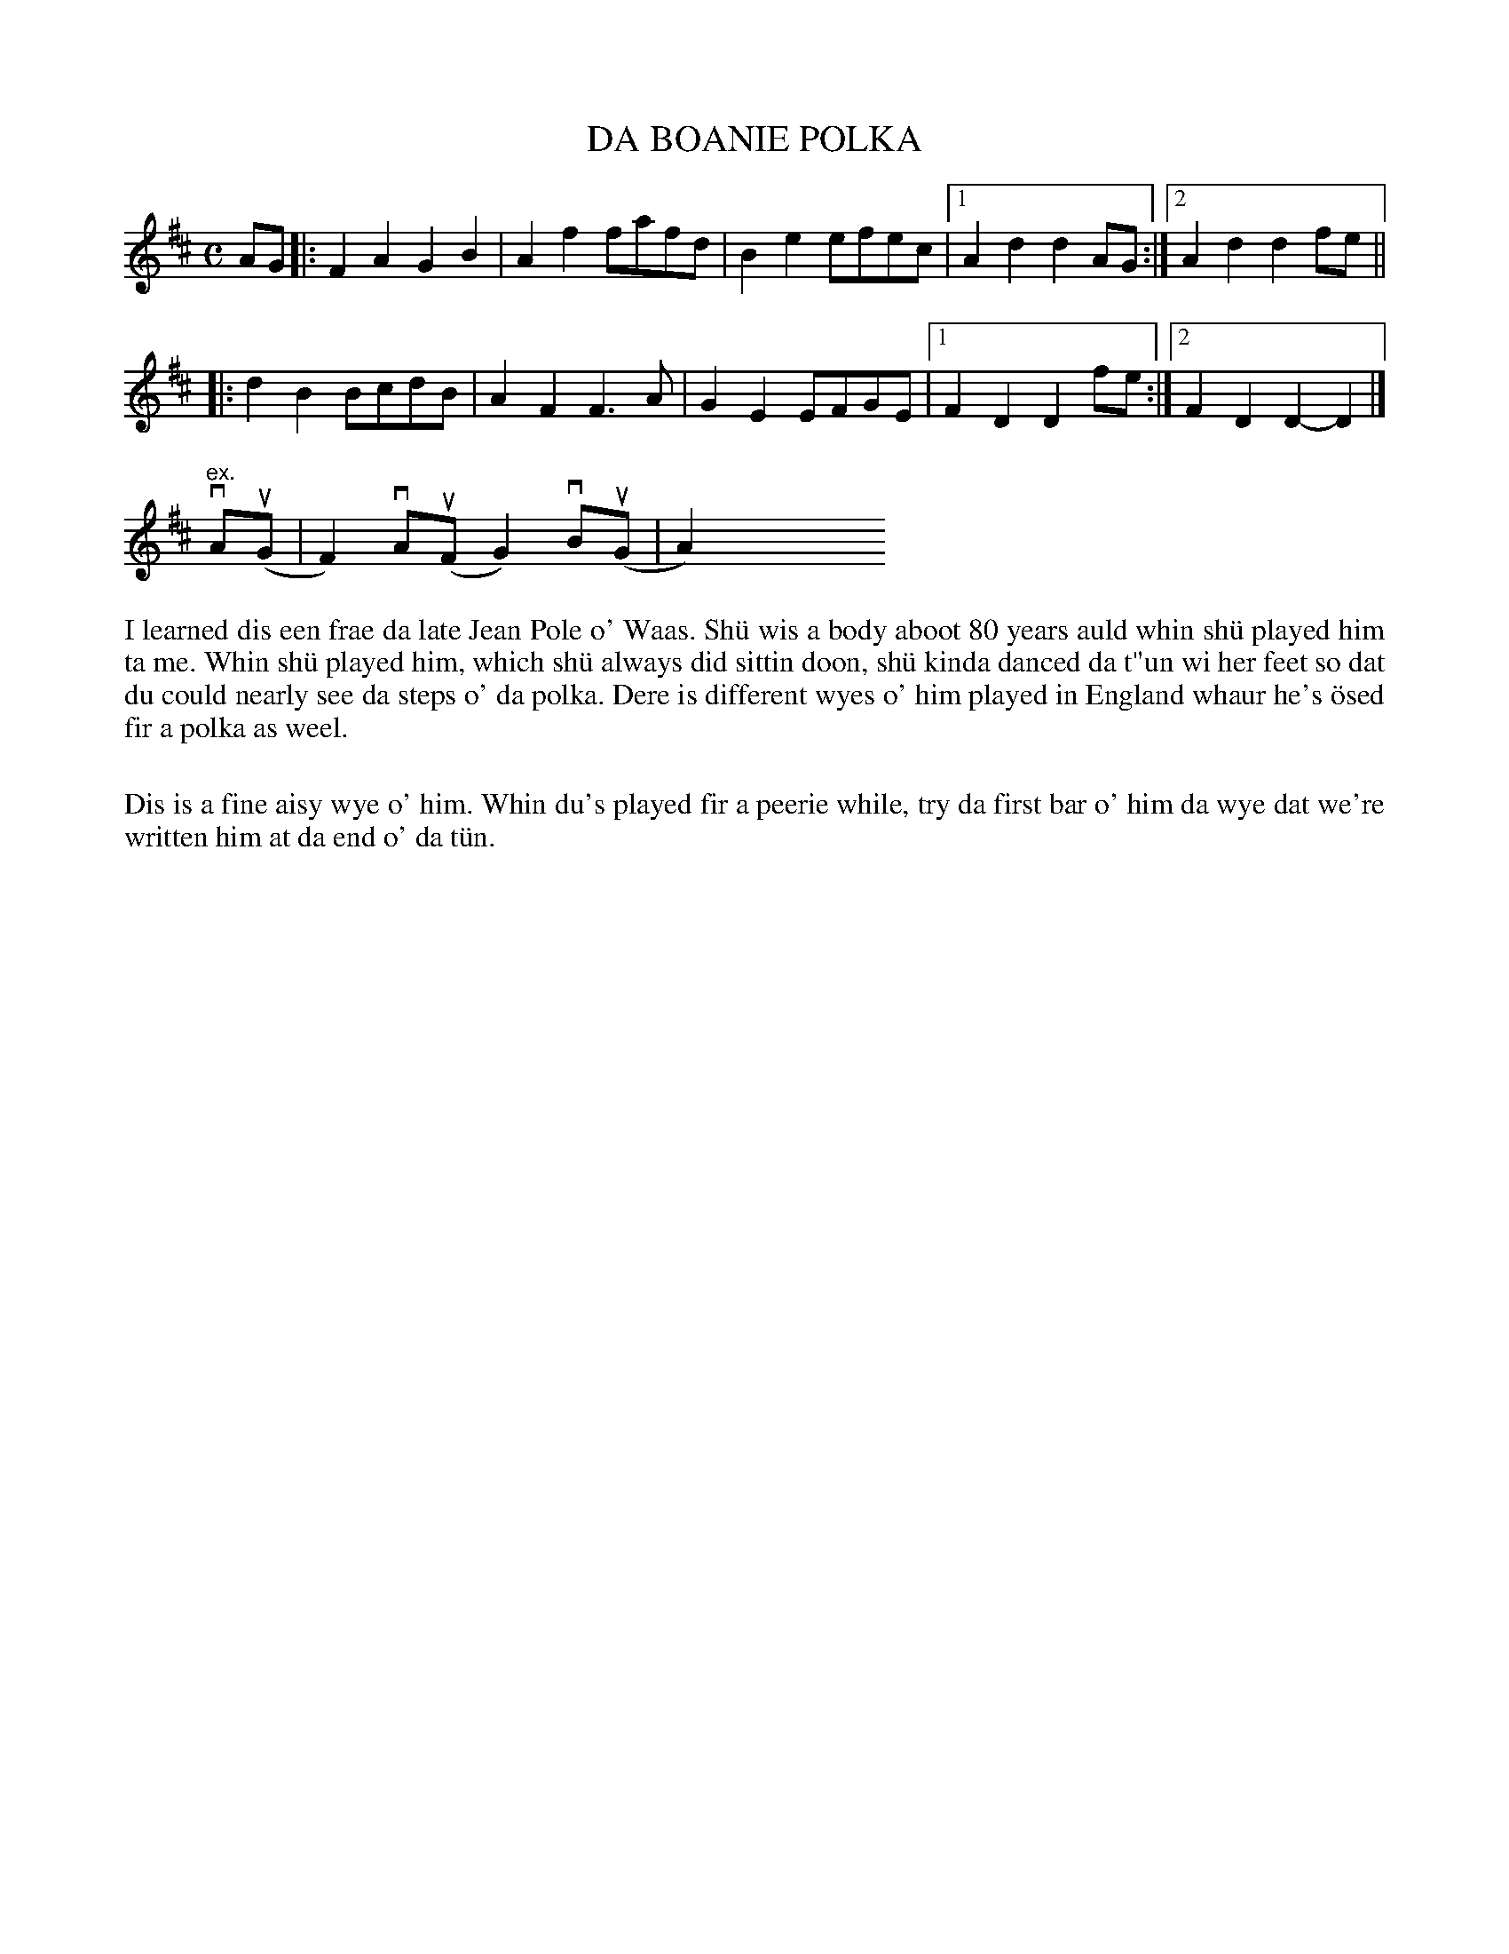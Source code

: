 X: 9
T: DA BOANIE POLKA
S: Tom Anderson
R: polka
B: Haand me doon da fiddle, 1979
Z: 2012 John Chambers <jc:trillian.mit.edu>
N: A variant of the Jenny Lind Polka.
N: Fixed the missing initial repeat in the 2nd section.
M: C
L: 1/8
K: D
AG |:\
F2A2 G2B2 | A2f2 fafd | B2e2 efec |1 A2d2 d2AG :|[2 A2d2 d2fe ||
|: d2B2 BcdB | A2F2 F3A | G2E2 EFGE |1 F2D2 D2fe :|2 F2D2 D2-D2 |]
"ex." vAu(G |F2) vAu(FG2) vBu(G | A2) y8 y8 y8 y8 y8 y8 y8 y8 y8
%%begintext align
I learned dis een frae da late Jean Pole o' Waas.  Sh\"u wis a body
aboot 80 years auld whin sh\"u played him ta me.  Whin sh\"u played him,
which sh\"u always did sittin doon, sh\"u kinda danced da t"un wi her feet
so dat du could nearly see da steps o' da polka.  Dere is different
wyes o' him played in England whaur he's \"osed fir a polka as weel.

Dis is a fine aisy wye o' him.  Whin du's played fir a peerie while,
try da first bar o' him da wye dat we're written him at da end o'
da t\"un.
%%endtext
